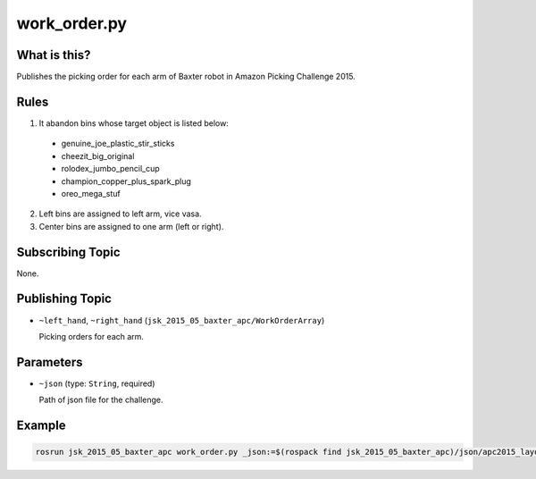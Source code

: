 work_order.py
=============

What is this?
-------------

Publishes the picking order for each arm of Baxter robot in Amazon Picking Challenge 2015.


Rules
-----

1. It abandon bins whose target object is listed below:
  - genuine_joe_plastic_stir_sticks
  - cheezit_big_original
  - rolodex_jumbo_pencil_cup
  - champion_copper_plus_spark_plug
  - oreo_mega_stuf
2. Left bins are assigned to left arm, vice vasa.
3. Center bins are assigned to one arm (left or right).


Subscribing Topic
-----------------

None.


Publishing Topic
----------------

* ``~left_hand``, ``~right_hand`` (``jsk_2015_05_baxter_apc/WorkOrderArray``)

  Picking orders for each arm.


Parameters
----------

* ``~json`` (type: ``String``, required)

  Path of json file for the challenge.


Example
-------

.. code-block:: bash

  rosrun jsk_2015_05_baxter_apc work_order.py _json:=$(rospack find jsk_2015_05_baxter_apc)/json/apc2015_layout_1.json
